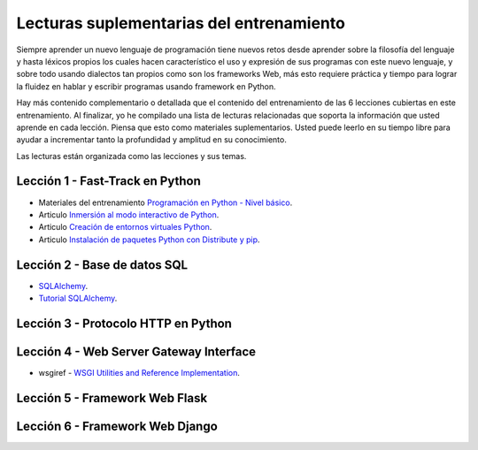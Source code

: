 .. -*- coding: utf-8 -*-


.. _lecturas_suplementarias_entrenamiento:

Lecturas suplementarias del entrenamiento
=========================================

Siempre aprender un nuevo lenguaje de programación tiene nuevos retos desde aprender 
sobre la filosofía del lenguaje y hasta léxicos propios los cuales hacen característico 
el uso y expresión de sus programas con este nuevo lenguaje, y sobre todo usando 
dialectos tan propios como son los frameworks Web, más esto requiere práctica y tiempo 
para lograr la fluidez en hablar y escribir programas usando framework en Python.

Hay más contenido complementario o detallada que el contenido del entrenamiento de las 
6 lecciones cubiertas en este entrenamiento. Al finalizar, yo he compilado una lista 
de lecturas relacionadas que soporta la información que usted aprende en cada lección. 
Piensa que esto como materiales suplementarios. Usted puede leerlo en su tiempo libre 
para ayudar a incrementar tanto la profundidad y amplitud en su conocimiento.

Las lecturas están organizada como las lecciones y sus temas.

.. todo::
    TODO terminar de escribir esta sección.


.. _lecturas_suplementarias_leccion1:

Lección 1 - Fast-Track en Python
--------------------------------

- Materiales del entrenamiento `Programación en Python - Nivel básico <https://entrenamiento-python-basico.readthedocs.io/es/latest/>`_.

- Articulo `Inmersión al modo interactivo de Python <https://lcaballero.wordpress.com/2012/07/01/inmersion-al-modo-interactivo-de-python/>`_.

- Articulo `Creación de entornos virtuales Python <https://lcaballero.wordpress.com/2012/10/22/creacion-de-entornos-virtuales-python/>`_.

- Articulo `Instalación de paquetes Python con Distribute y pip <https://lcaballero.wordpress.com/2013/03/20/instalacion-de-paquetes-python-con-distribute-y-pip/>`_.



.. _lecturas_suplementarias_leccion2:

Lección 2 - Base de datos SQL
-----------------------------

- `SQLAlchemy <https://www.sqlalchemy.org/>`_.

- `Tutorial SQLAlchemy <https://docs.sqlalchemy.org/en/latest/orm/tutorial.html>`_.


.. todo::
    TODO terminar de escribir esta sección


.. _lecturas_suplementarias_leccion3:


Lección 3 - Protocolo HTTP en Python 
------------------------------------

.. todo::
    TODO escribir esta sección


.. _lecturas_suplementarias_leccion4:


Lección 4 - Web Server Gateway Interface
----------------------------------------

- wsgiref - `WSGI Utilities and Reference Implementation <https://docs.python.org/3/library/wsgiref.html>`_.

.. todo::
    TODO terminar de escribir esta sección


.. _lecturas_suplementarias_leccion5:


Lección 5 - Framework Web Flask
-------------------------------

.. todo::
    TODO escribir esta sección


.. _lecturas_suplementarias_leccion6:


Lección 6 - Framework Web Django
--------------------------------

.. todo::
    TODO escribir esta sección
